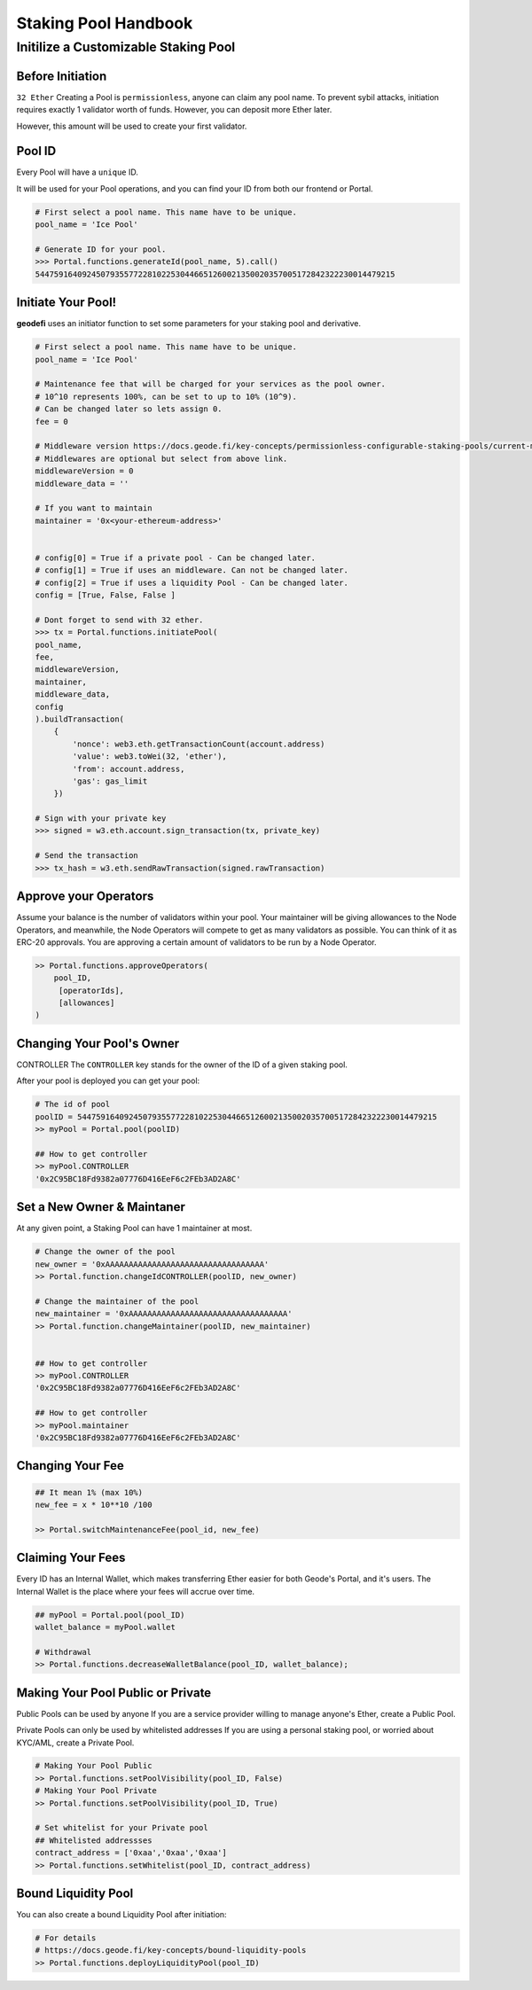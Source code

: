 .. _staking_pool_handbook:

=====================
Staking Pool Handbook
=====================

Initilize a Customizable Staking Pool
-------------------------------------

Before Initiation
*****************
``32 Ether``
Creating a Pool is ``permissionless``, anyone can claim any pool name.
To prevent sybil attacks, initiation requires exactly 1 validator worth of funds. However, you can deposit more Ether later.

However, this amount will be used to create your first validator.

Pool ID 
************

Every Pool will have a ``unique`` ID.

It will be used for your Pool operations, and you can find your ID from both our frontend or Portal.


.. code-block:: python

    # First select a pool name. This name have to be unique.
    pool_name = 'Ice Pool'

    # Generate ID for your pool.
    >>> Portal.functions.generateId(pool_name, 5).call()
    54475916409245079355772281022530446651260021350020357005172842322230014479215


Initiate Your Pool!
**********************

**geodefi** uses an initiator function to set some parameters for your staking pool and derivative.

.. code-block:: python

    # First select a pool name. This name have to be unique.
    pool_name = 'Ice Pool'

    # Maintenance fee that will be charged for your services as the pool owner.
    # 10^10 represents 100%, can be set to up to 10% (10^9).
    # Can be changed later so lets assign 0.
    fee = 0

    # Middleware version https://docs.geode.fi/key-concepts/permissionless-configurable-staking-pools/current-middlewares
    # Middlewares are optional but select from above link.    
    middlewareVersion = 0
    middleware_data = ''

    # If you want to maintain
    maintainer = '0x<your-ethereum-address>'


    # config[0] = True if a private pool - Can be changed later.
    # config[1] = True if uses an middleware. Can not be changed later.
    # config[2] = True if uses a liquidity Pool - Can be changed later.
    config = [True, False, False ]

    # Dont forget to send with 32 ether.
    >>> tx = Portal.functions.initiatePool(
    pool_name,
    fee,
    middlewareVersion,
    maintainer,
    middleware_data,
    config
    ).buildTransaction(
        {
            'nonce': web3.eth.getTransactionCount(account.address)
            'value': web3.toWei(32, 'ether'),
            'from': account.address,
            'gas': gas_limit
        })

    # Sign with your private key
    >>> signed = w3.eth.account.sign_transaction(tx, private_key)

    # Send the transaction
    >>> tx_hash = w3.eth.sendRawTransaction(signed.rawTransaction)


Approve your Operators
***************************
Assume your balance is the number of validators within your pool. 
Your maintainer will be giving allowances to the Node Operators, and meanwhile, the Node Operators will compete to get as many validators as possible.
You can think of it as ERC-20 approvals. You are approving a certain amount of validators to be run by a Node Operator.

.. code-block:: python


    >> Portal.functions.approveOperators(
        pool_ID,
         [operatorIds],
         [allowances]
    )


Changing Your Pool's Owner
*****************************

CONTROLLER
The ``CONTROLLER`` key stands for the owner of the ID of a given staking pool.

After your pool is deployed you can get your pool:

.. code-block:: python

    # The id of pool
    poolID = 54475916409245079355772281022530446651260021350020357005172842322230014479215
    >> myPool = Portal.pool(poolID)

    ## How to get controller
    >> myPool.CONTROLLER
    '0x2C95BC18Fd9382a07776D416EeF6c2FEb3AD2A8C'


Set a New Owner & Maintaner
***********************************************

At any given point, a Staking Pool can have 1 maintainer at most.

.. code-block:: python

    # Change the owner of the pool
    new_owner = '0xAAAAAAAAAAAAAAAAAAAAAAAAAAAAAAAAAA'
    >> Portal.function.changeIdCONTROLLER(poolID, new_owner)

    # Change the maintainer of the pool
    new_maintainer = '0xAAAAAAAAAAAAAAAAAAAAAAAAAAAAAAAAAA'
    >> Portal.function.changeMaintainer(poolID, new_maintainer)


    ## How to get controller
    >> myPool.CONTROLLER
    '0x2C95BC18Fd9382a07776D416EeF6c2FEb3AD2A8C'

    ## How to get controller
    >> myPool.maintainer
    '0x2C95BC18Fd9382a07776D416EeF6c2FEb3AD2A8C'


Changing Your Fee
***********************************************
.. code-block:: python

    ## It mean 1% (max 10%)
    new_fee = x * 10**10 /100 

    >> Portal.switchMaintenanceFee(pool_id, new_fee)


Claiming Your Fees
***********************************************
Every ID has an Internal Wallet, which makes transferring Ether easier for both Geode's Portal, and it's users.
The Internal Wallet is the place where your fees will accrue over time.

.. code-block:: python

    ## myPool = Portal.pool(pool_ID)
    wallet_balance = myPool.wallet  

    # Withdrawal 
    >> Portal.functions.decreaseWalletBalance(pool_ID, wallet_balance);


Making Your Pool Public or Private
***********************************************

Public Pools can be used by anyone
If you are a service provider willing to manage anyone's Ether, create a Public Pool. 

Private Pools can only be used by whitelisted addresses
If you are using a personal staking pool, or worried about KYC/AML, create a Private Pool.


.. code-block:: python

    # Making Your Pool Public
    >> Portal.functions.setPoolVisibility(pool_ID, False)
    # Making Your Pool Private
    >> Portal.functions.setPoolVisibility(pool_ID, True)

    # Set whitelist for your Private pool
    ## Whitelisted addressses
    contract_address = ['0xaa','0xaa','0xaa']
    >> Portal.functions.setWhitelist(pool_ID, contract_address)



Bound Liquidity Pool
***********************************************
You can also create a bound Liquidity Pool after initiation:

.. code-block:: python

    # For details
    # https://docs.geode.fi/key-concepts/bound-liquidity-pools
    >> Portal.functions.deployLiquidityPool(pool_ID)


